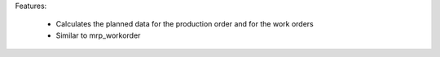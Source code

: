 Features:

 - Calculates the planned data for the production order and for the work orders
 - Similar to mrp_workorder
